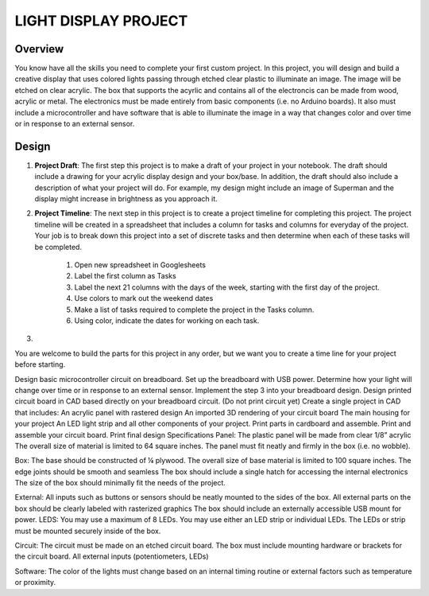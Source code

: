 LIGHT DISPLAY PROJECT
====================

Overview
--------

You know have all the skills you need to complete your first custom project. In this project, you will design and build a creative display that uses colored lights passing through etched clear plastic to illuminate an image. The image will be etched on clear acrylic. The box that supports the acyrlic and contains all of the electroncis can be made from wood, acrylic or metal. The electronics must be made entirely from basic components (i.e. no Arduino boards). It also must include a microcontroller and have software that is able to illuminate the image in a way that changes color and over time or in response to an external sensor. 

Design
------------

#. **Project Draft**: The first step this project is to make a draft of your project in your notebook. The draft should include a drawing for your acrylic display design and your box/base. In addition, the draft should also include a description of what your project will do. For example, my design might include an image of Superman and the display might increase in brightness as you approach it.

#. **Project Timeline**: The next step in this project is to create a project timeline for completing this project. The project timeline will be created in a spreadsheet that includes a column for tasks and columns for everyday of the project. Your job is to break down this project into a set of discrete tasks and then determine when each of these tasks will be completed. 
  
    #. Open new spreadsheet in Googlesheets
    #. Label the first column as Tasks
    #. Label the next 21 columns with the days of the week, starting with the first day of the project.
    #. Use colors to mark out the weekend dates
    #. Make a list of tasks required to complete the project in the Tasks column.
    #. Using color, indicate the dates for working on each task.
    
#. 

You are welcome to build the parts for this project in any order, but we want you to create a time line for your project before starting.  

Design basic microcontroller circuit on breadboard.
Set up the breadboard with USB power.
Determine how your light will change over time or in response to an external sensor.
Implement the step 3 into your breadboard design.
Design printed circuit board in CAD based directly on your breadboard circuit. (Do not print circuit yet)
Create a single project in CAD that includes:
An acrylic panel with rastered design
An imported 3D rendering of your circuit board
The main housing for your project
An LED light strip and all other components of your project.
Print parts in cardboard and assemble.
Print and assemble your circuit board.
Print final design
Specifications
Panel: 
The plastic panel will be made from clear 1/8” acrylic 
The overall size of material is limited to 64 square inches. 
The panel must fit neatly and firmly in the box (i.e. no wobble).

Box:
The base should be constructed of ¼ plywood.
The overall size of base material is limited to 100 square inches.  
The edge joints should be smooth and seamless
The box should include a single hatch for accessing the internal electronics
The size of the box should minimally fit the needs of the project.

External:
All inputs such as buttons or sensors should be neatly mounted to the sides of the box.
All external parts on the box should be clearly labeled with rasterized graphics
The box should include an externally accessible USB mount for power.
LEDS:
You may use a maximum of 8 LEDs.
You may use either an LED strip or individual LEDs.
The LEDs or strip must be mounted securely inside of the box.

Circuit: 
The circuit must be made on an etched circuit board.
The box must include mounting hardware or brackets for the circuit board.
All external inputs (potentiometers, LEDs) 

Software:
The color of the lights must change based on an internal timing routine or external factors such as temperature or proximity.


